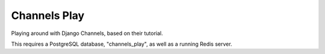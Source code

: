 Channels Play
=============

Playing around with Django Channels, based on their tutorial.

This requires a PostgreSQL database, "channels_play", as well as a running Redis server.
